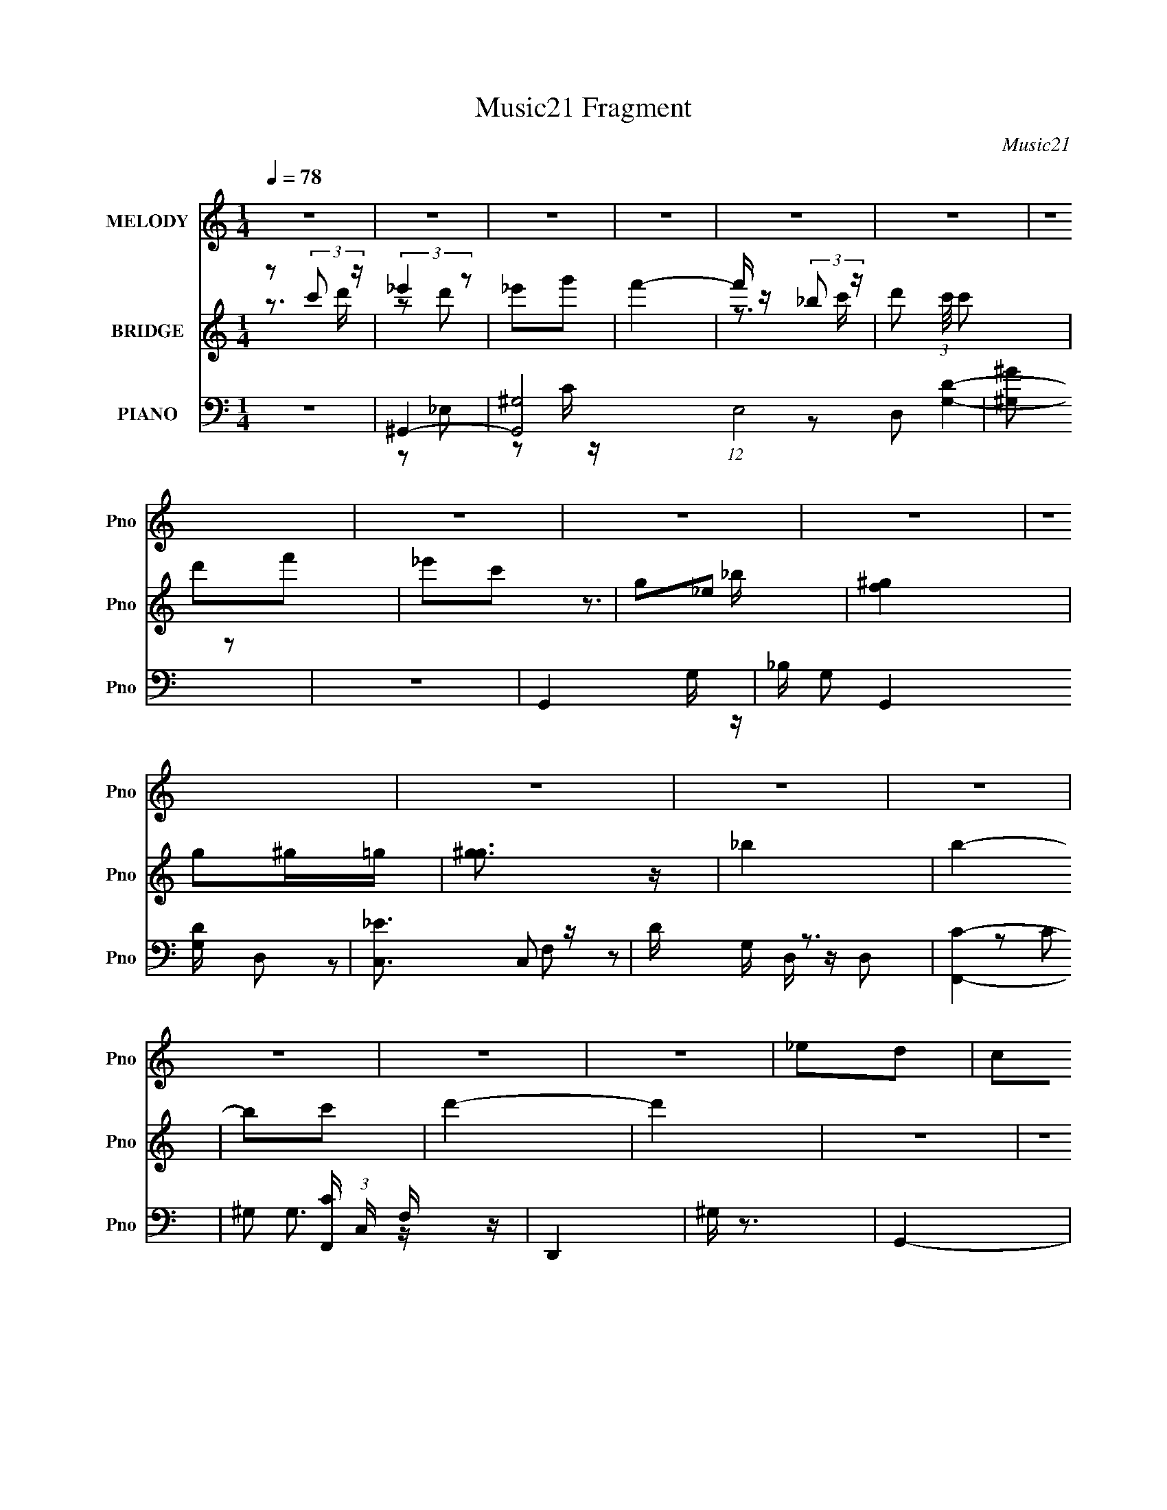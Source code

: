 X:1
T:Music21 Fragment
C:Music21
%%score 1 ( 2 3 ) ( 4 5 6 7 )
L:1/16
Q:1/4=78
M:1/4
I:linebreak $
K:none
V:1 treble nm="MELODY" snm="Pno"
V:2 treble nm="BRIDGE" snm="Pno"
V:3 treble 
L:1/4
V:4 bass nm="PIANO" snm="Pno"
V:5 bass 
L:1/8
V:6 bass 
L:1/8
V:7 bass 
L:1/4
V:1
 z4 | z4 | z4 | z4 | z4 | z4 | z4 | z4 | z4 | z4 | z4 | z4 | z4 | z4 | z4 | z4 | z4 | _e2d2 | %18
 c2d2 | _e3 z | g3 z | d4- | d4- | d2 z2 | z4 | _e2d2 | c2_B2 | c4 | _e4- | G4- e | G4- | G3 z | %32
 z4 | ^G2=G2 | ^G z g2 | f4- | f2 z2 | _B2c z | d2f2 | _e4- | e2 z2 | ^G z _B2 | c2_e2 | f3 z | %44
 g4 | d4- | d4- | d4 | z4 | _e2d2 | c2d2 | _e3 z | g3 z | d4- | d4- | d2 z2 | z4 | _e2d2 | c2_B2 | %59
 c4 | _e4- | G4- e | G4- | G3 z | z4 | ^G2=G2 | ^G z g2 | f4- | f2 z2 | _B2c z | d2f2 | _e4- | %72
 e2 z2 | ^G z _B2 | c2_e2 | f3 z | _e2f z | g4- | g4- | g z3 | _e2f2 | g2c' z | c' z g2 | f3 z | %84
 d z _e2 | f z _b z | _b z c'2 | g4 | _e2d2 | c4 | g4 | f3 z | _e2f2 | g2^g2 | g2f2 | g3 z | %96
 _e2f2 | g2c' z | c' z g2 | f3 z | d z _e2 | f z _b z | _b z c'2 | g4 | _e2d2 | c4 | g4 | f3 z | %108
 _e2f2 | g2f2 | _e2d2- | d2c2- | c4 | z4 | z4 | z4 | z4 | z4 | z4 | z4 | z4 | z4 | z4 | z4 | z4 | %125
 z4 | z4 | z4 | z4 | z4 | z4 | z4 | z4 | z4 | z4 | z4 | z4 | z4 | z4 | z4 | z4 | z4 | z4 | z4 | %144
 z4 | _e2d2 | c2d2 | _e3 z | g3 z | d4- | d4- | d2 z2 | z4 | _e2d2 | c2_B2 | c4 | _e4- | G4- e | %158
 G4- | G3 z | z4 | ^G2=G2 | ^G z g2 | f4- | f2 z2 | _B2c z | d2f2 | _e4- | e2 z2 | ^G z _B2 | %170
 c2_e2 | f3 z | g4 | d4- | d4- | d4 | z4 | _e2d2 | c2d2 | _e3 z | g3 z | d4- | d4- | d2 z2 | z4 | %185
 _e2d2 | c2_B2 | c4 | _e4- | G4- e | G4- | G3 z | z4 | ^G2=G2 | ^G z g2 | f4- | f2 z2 | _B2c z | %198
 d2f2 | _e4- | e2 z2 | ^G z _B2 | c2_e2 | f3 z | _e2f z | g4- | g4- | g z3 | _e2f2 | g2c' z | %210
 c' z g2 | f3 z | d z _e2 | f z _b z | _b z c'2 | g4 | _e2d2 | c4 | g4 | f3 z | _e2f2 | g2^g2 | %222
 g2f2 | g3 z | _e2f2 | g2c' z | c' z g2 | f3 z | d z _e2 | f z _b z | _b z c'2 | g4 | _e2d2 | c4 | %234
 g4 | f3 z | _e2f2 | g2f2 | _e2d2- | d2c2- | c4 | z4 | z4 | z4 | z4 | z4 | z4 | z4 | _e2f2 | %249
 g2c' z | c' z g2 | f3 z | d z _e2 | f z _b z | _b z c'2 | g4 | _e2d2 | c4 | g4 | f3 z | _e2f2 | %261
 g2^g2 | g2f2 | g3 z | _e2f2 | g2c' z | c' z g2 | f3 z | d z _e2 | f z _b z | _b z c'2 | g4 | %272
 _e2d2 | c4 | g4 | f3 z | _e2f2 | g2f2 | _e2d2- | d2c2- | c4 |] %281
V:2
 z2 (3:2:2c'2 z | (3:2:2_e'4 z2 | _e'2g'2 | f'4- | f' z (3:2:2_b2 z | d'2 (3:2:1c'/ c'2 | d'2f'2 | %7
 _e'2c'2 | g2_e2 | [f^g]4 | g2^g=g | [^gg]3 z | _b4 | b4- | b2c'2 | d'4- | d'4 | z4 | z4 | z4 | %20
 z4 | z4 | z4 | z4 | z4 | z4 | z4 | z4 | z4 | z4 | z4 | z4 | z4 | z4 | z4 | z4 | z4 | z4 | z4 | %39
 z4 | z4 | z4 | z4 | z4 | z4 | g2c'2- | c'3 b a | b4- | b3 (3:2:2c2 z | _e4- | e4 | z4 | g4 | d4- | %54
 d3 _b2 | f4- | f3 c _B- | c4- (3:2:1B/ | c4- | c4- | c z3 | z4 | _e2f2 | _B4- | B2(3:2:2^G2 z | %65
 c4- (3:2:1B/ | c z c2 | d4 | (3z2 _e2 z/ c- | _B2 (3:2:1c/ c2 | d2_B2 | _e3 z | d2FG | ^G4- | G4 | %75
 z4 | z4 | G4- | (3G2F2 z/ c- | B2 (3:2:1c/ c2 | (3:2:2d4 z2 | [c_e]4- | [ce]4 | d4- | d3 z | %85
 [_Bd]4 | f2d2 | [G_B]4- | [GB]4 | [^Gc]4- | [Gc]3 z | [F^G]4- | [FG]4 | G4 | c4 | B2B2 | c2d2 | %97
 [c_e]4- | [ce]3 z | [_Bd]4- | [Bd]3 z | d4 | _B2G2 | (3:2:2_e4 z2 | c4 | [^Gc]4- | [Gc]3 z | %107
 [Fc]4- | [Fc]3 z | [GB]4- | [GB]3 z | [Gc]4- | [Gc]4 | [_eg]4- | [eg]3 z | [df]4- | [df]2 z F- | %117
 [_Bf]4 F3 | _b z f2 | _e4- | e2(3:2:2_e2 z | c4- | c z c_B | A2^F2 | A2c z | c4- | [dg] c2 d c | %127
 B4 | (3f2g2 z/ _b | [cc']4 | [_e_e']4 | [dd']4 | [cc']2[^G^g]2 | [_B_b]4- | [Bb]2[_B_b] z | %135
 [_B_b]2[^G^g]2 | [Gg]2[_E_e]2 | [Ff]4 | [Gg]4 | [^G^g]4 | [_B_b]4 | [Bb]4- | [Bb]2[cc']2 | %143
 [dd']4- | [dd']4 | z4 | z4 | z4 | z4 | z4 | z4 | z4 | z4 | z4 | z4 | z4 | z4 | z4 | z4 | z4 | z4 | %161
 z4 | z4 | z4 | z4 | z4 | z4 | z4 | z4 | z4 | z4 | z4 | z4 | g2c'2- | c'3 b a | b4- | %176
 b3 (3:2:2c2 z | _e4- | e4 | z4 | g4 | d4- | d3 _b2 | f4- | f3 c _B- | c4- (3:2:1B/ | c4- | c4- | %188
 c z3 | z4 | _e2f2 | _B4- | B2(3:2:2^G2 z | c4- (3:2:1B/ | c z c2 | d4 | (3z2 _e2 z/ c- | %197
 _B2 (3:2:1c/ c2 | d2_B2 | _e3 z | d2FG | ^G4- | G4 | z4 | z4 | G4- | (3G2F2 z/ c- | %207
 B2 (3:2:1c/ c2 | (3:2:2d4 z2 | [c_e]4- | [ce]4 | d4- | d3 z | [_Bd]4 | f2d2 | [G_B]4- | [GB]4 | %217
 [^Gc]4- | [Gc]3 z | [F^G]4- | [FG]4 | G4 | c4 | B2B2 | c2d2 | [c_e]4- | [ce]3 z | [_Bd]4- | %228
 [Bd]3 z | d4 | _B2G2 | (3:2:2_e4 z2 | c4 | [^Gc]4- | [Gc]3 z | [Fc]4- | [Fc]3 z | [GB]4- | %238
 [GB]3 z | [Gc]4- | [Gc]4 [Cc]2 | [_E_e]4- | [Ee]2[_E_e]2 | [Ff]4- | [Ff]2[Gg]2 | [^G^g]4 | %246
 [_B_b]2[cc']2 | [Bb]2[cc']2 | [dd']2[Gg]2 | [c_e]4- | [ce]4 | d4- | d3 z | [_Bd]4 | f2d2 | %255
 [G_B]4- | [GB]4 | [^Gc]4- | [Gc]3 z | [F^G]4- | [FG]4 | G4 | c4 | B2B2 | c2d2 | [c_e]4- | %266
 [ce]3 z | [_Bd]4- | [Bd]3 z | d4 | _B2G2 | (3:2:2_e4 z2 | c4 | [^Gc]4- | [Gc]3 z | [Fc]4- | %276
 [Fc]3 z | [GB]4- | [GB]3 z | [Gc]4- | (3:2:1C2 [Gc]4 _E _B | c4 | (3z2 C2 z/ _e | d4- | %284
 (3:2:1d2_B (3:2:1z _E | c4 | z4 | z d3- | d4- | d2 (3:2:1[Gc]4- | [Gc]4- | [Gc]4- | [Gc]4- | %293
 (6:5:2[Gc]4 z |] %294
V:3
 z3/4 d'/4 | z/ d'/ | x | x | z3/4 c'/4- | x13/12 | x | x | z3/4 _b/4 | x | x | x | x | x | x | x | %16
 x | x | x | x | x | x | x | x | x | x | x | x | x | x | x | x | x | x | x | x | x | x | x | x | %40
 x | x | x | x | x | x | x5/4 | x | z3/4 d/4 x/4 | x | x | x | x | x | x5/4 | x | x5/4 | x13/12 | %58
 x | x | x | x | x | x | z3/4 _B/4- | x13/12 | x | x | z/ d/4 z/4 | x13/12 | x | x | x | x | x | %75
 x | x | x | z/ G/4 z/4 | x13/12 | z/ G/ | x | x | x | x | x | x | x | x | x | x | x | x | x | x | %95
 x | x | x | x | x | x | x | x | z/ d/ | x | x | x | x | x | x | x | x | x | x | x | x | x | x7/4 | %118
 x | x | z3/4 d/4 | x | x | x | x | [dg]/4 z3/4 | x5/4 | [dg]/4 z3/4 | z/ (3:2:2^g/ z/4 | x | x | %131
 x | x | x | x | x | x | x | x | x | x | x | x | x | x | x | x | x | x | x | x | x | x | x | x | %155
 x | x | x | x | x | x | x | x | x | x | x | x | x | x | x | x | x | x | x | x5/4 | x | %176
 z3/4 d/4 x/4 | x | x | x | x | x | x5/4 | x | x5/4 | x13/12 | x | x | x | x | x | x | z3/4 _B/4- | %193
 x13/12 | x | x | z/ d/4 z/4 | x13/12 | x | x | x | x | x | x | x | x | z/ G/4 z/4 | x13/12 | %208
 z/ G/ | x | x | x | x | x | x | x | x | x | x | x | x | x | x | x | x | x | x | x | x | x | x | %231
 z/ d/ | x | x | x | x | x | x | x | x | x3/2 | x | x | x | x | x | x | x | x | x | x | x | x | x | %254
 x | x | x | x | x | x | x | x | x | x | x | x | x | x | x | x | x | z/ d/ | x | x | x | x | x | %277
 x | x | x | z/ G/4 z/4 x5/6 | x | z/ F/4 z/4 | x | z/ _B/4 z/4 | x | x | x | x | x7/6 | x | x | %292
 x | x |] %294
V:4
 z4 | ^G,,4- | [G,,^G,]8 (12:11:1E,8 | [^G,^G]2 z2 | z4 | G,,4- | _B, G,,4 [G,D] D,2 | [C,_E]3 z | %8
 D G, z3 | [F,,C]4- | ^G,2 [F,,C] (3:2:1C, F, z | D,,4 | ^G, z3 | G,,4- | D2 G,,4- G | %15
 [Gd]3 G,,4- | [G,,g]4 | C,4- | [C,C]8 (3:2:1G, | G4 (6:5:1G,4 | z4 | _B,,4- | %22
 [B,,_B,-]3 [_B,-F,] | F4- B,4 | F z3 | ^G,,4- | ^G,2 G,,4- E,4- C2- | %27
 _E2 (3:2:1G,,4 E,3 (3:2:1C z | z4 | _E,,4- | [E,,G,]8 B,,8 | (3:2:2_E4 z2 | _B, z3 | F,,4- | %34
 [C,^G,] (3:2:1[^G,F,,-]5/2 F,,19/3- F,,2 | [C,C-]6 | F C z3 | G,,4- | %38
 [G,,G,G,-]3 [G,-D,] (6:5:1D,14/5 | (3:2:1[G,C,C] [C,C]10/3 | _E (3:2:1G, z D2 | ^G,,4- | %42
 ^G,2 G,,4- E,4- C2 | G,,4- E,4- ^G, | [^G,C] G,, E, z3 | G,,4- | D2 G,,3 D,3 C2 | G,,4- | %48
 [G,,G]3 D,3 | C,4- | C2 C,4- G,2- | [CG]2 C,4- (3:2:1G, G,2- | [C_E] C, (3:2:1G, z3 | G,,4- | %54
 _B,2 G,,4- D,2- | [G,D]2 G,,4- (3:2:1D, D,2- | [G,_B,] G,, (3:2:1D, z G,, z | ^G,,4- | %58
 [G,,^G,-] [^G,-E,]3 | [G,^G,,-] [^G,,-C]3 | [^G,C] G,, (3:2:1E, z3 | _E,,4- | %62
 _B,2 E,,4- B,,4- G,2- | [E,,_E]4 B,,4 (3:2:1G, | [G,_B,] z3 | ^G,,4- | C2 G,,4- (3:2:1E, _E,2- | %67
 (3:2:1[E,^G,_E] (3:2:1[^G,_EG,,-]3 G,,2- G,, | [^G,C] (3:2:1E, z3 | G,,4- | %70
 [G,,_B,D]2 (3:2:1[_B,DD,] D,/3 x | (3:2:1[G,C,] C,10/3 | [C_E] (3:2:1G, z D2 | F,,4- | %74
 [F,^G,] (3:2:1F,,4 C, (3:2:1z2 | F,,4- | [CF]2 F,, (3:2:1C, z2 | G,,4- | %78
 [G,,CD,]3[D,G,]/3 (3:2:1D, | G,,4- | [G,,D,DG,G,]4 | C,4- | (3:2:1[C,C_E]2 [C_E]2/3(3:2:2C2 z | %83
 _B,,4- | [_B,D]2 B,, (3:2:1F, z2 | _B,,4- | (3:2:1[B,,F]2 [FF,]2/3_B, z | _E,,4 | %88
 _B,2(3:2:2G,2 z | ^G,,4 | [E_E,] (3:2:1_E,/C (3:2:1z _E | F,,4- | %92
 [F,,C,]2 (3:2:1[F,^G,][^G,G,]/3 G,2/3 x/3 | G,,4 | (3:2:1[G,CG,,]/ (3G,,3/2G,2 z/ G, | G,,4- | %96
 [G,,D,G,]3 (3:2:1[DG,]/ G,2/3 | C,4- | (3:2:1[C,G,]2C (3:2:1z C | _B,,4- | B,, B,2 D3 F, _B, | %101
 G,,4- | (3:2:2[G,,D,]2 [G,B,G,_B,]/(3:2:2[G,_B,]3/2 z/ G,- | (3:2:1[G,C,-]/ C,11/3- | %104
 (3G,2 C,2 [C_E]2 (3:2:2z/ D- (3:2:1D/ | ^G,,4 | (3:2:1[G,C_E,]/ (3_E,3/2^G,2 z/ G, | F,,4- | %108
 (3:2:1[F,,C,C]4(3:2:1[CC] C/3 x/3 | G,,4- | [G,,D,D]3(3:2:1[DG,D]/ [G,D]2/3 | G, z G,2- | %112
 C (3:2:1G, z2 [^G,C_E]- | ^G,,4- [G,CE]3 | G,,2 z [^G,_E^G] | z4 | z4 | [G,_B,G,,D]3 z | z4 | %119
 [C_E] z3 | _E z2 [F,^G,F,,C]- | [F,G,F,,C]4 | z4 | [D,^F,]2D,2 | A, D,, z3 | [G,B,] z G, z | %126
 [CG,] G,, z D, z | G,,3 z | [GB,DG,G,,D,]2G,, z | F,,4- | (3:2:1[F,,C,F,]4 [G,F,] F,/3 | %131
 _B,,2>_B,2- | (3:2:1[B,D,]/ (3D,3/2D2 z/ F, | _E,,4- | [E,,_E] (3[_EB,,]/ (1:1:1[B,,_B,]3/2 z B, | %135
 ^G,,4 | (3:2:2[E,_E]/ [_EC]3/2^G2 (3:2:1z | F,,4- | (3:2:2[F,,CF,]4 [C,F,]4 | ^G,,4- | %140
 [G,,_E] (3:2:2[_EE,]/ (1:1:1[E,^G]3/2[^GC] (3:2:1z | G,,4- | [G,,GD]3 (6:5:2[D,D]4 D/ | G,,4 | %144
 [G,B,]2 z2 | C,4- | [C,C]8 (3:2:1G, | G4 (6:5:1G,4 | z4 | _B,,4- | [B,,_B,-]3 [_B,-F,] | F4- B,4 | %152
 F z3 | ^G,,4- | ^G,2 G,,4- E,4- C2- | _E2 (3:2:1G,,4 E,3 (3:2:1C z | z4 | _E,,4- | [E,,G,]8 B,,8 | %159
 (3:2:2_E4 z2 | _B, z3 | F,,4- | [C,^G,] (3:2:1[^G,F,,-]5/2 F,,19/3- F,,2 | [C,C-]6 | F C z3 | %165
 G,,4- | [G,,G,G,-]3 [G,-D,] (6:5:1D,14/5 | (3:2:1[G,C,C] [C,C]10/3 | _E (3:2:1G, z D2 | ^G,,4- | %170
 ^G,2 G,,4- E,4- C2 | G,,4- E,4- ^G, | [^G,C] G,, E, z3 | G,,4- | D2 G,,3 D,3 C2 | G,,4- | %176
 [G,,G]3 D,3 | C,4- | C2 C,4- G,2- | [CG]2 C,4- (3:2:1G, G,2- | [C_E] C, (3:2:1G, z3 | G,,4- | %182
 _B,2 G,,4- D,2- | [G,D]2 G,,4- (3:2:1D, D,2- | [G,_B,] G,, (3:2:1D, z G,, z | ^G,,4- | %186
 [G,,^G,-] [^G,-E,]3 | [G,^G,,-] [^G,,-C]3 | [^G,C] G,, (3:2:1E, z3 | _E,,4- | %190
 _B,2 E,,4- B,,4- G,2- | [E,,_E]4 B,,4 (3:2:1G, | [G,_B,] z3 | ^G,,4- | C2 G,,4- (3:2:1E, _E,2- | %195
 (3:2:1[E,^G,_E] (3:2:1[^G,_EG,,-]3 G,,2- G,, | [^G,C] (3:2:1E, z3 | G,,4- | %198
 [G,,_B,D]2 (3:2:1[_B,DD,] D,/3 x | (3:2:1[G,C,] C,10/3 | [C_E] (3:2:1G, z D2 | F,,4- | %202
 [F,^G,] (3:2:1F,,4 C, (3:2:1z2 | F,,4- | [CF]2 F,, (3:2:1C, z2 | G,,4- | %206
 [G,,CD,]3[D,G,]/3 (3:2:1D, | G,,4- | [G,,D,DG,G,]4 | C,4- | (3:2:1[C,C_E]2 [C_E]2/3(3:2:2C2 z | %211
 _B,,4- | [_B,D]2 B,, (3:2:1F, z2 | _B,,4- | (3:2:1[B,,F]2 [FF,]2/3_B, z | _E,,4 | %216
 _B,2(3:2:2G,2 z | ^G,,4 | [E_E,] (3:2:1_E,/C (3:2:1z _E | F,,4- | %220
 [F,,C,]2 (3:2:1[F,^G,][^G,G,]/3 G,2/3 x/3 | G,,4 | (3:2:1[G,CG,,]/ (3G,,3/2G,2 z/ G, | G,,4- | %224
 [G,,D,G,]3 (3:2:1[DG,]/ G,2/3 | C,4- | (3:2:1[C,G,]2C (3:2:1z C | _B,,4- | B,, B,2 D3 F, _B, | %229
 G,,4- | (3:2:2[G,,D,]2 [G,B,G,_B,]/(3:2:2[G,_B,]3/2 z/ G,- | (3:2:1[G,C,-]/ C,11/3- | %232
 (3G,2 C,2 [C_E]2 (3:2:2z/ D- (3:2:1D/ | ^G,,4 | (3:2:1[G,C_E,]/ (3_E,3/2^G,2 z/ G, | F,,4- | %236
 (3:2:1[F,,C,C]4(3:2:1[CC] C/3 x/3 | G,,4- | [G,,D,D]3(3:2:1[DG,D]/ [G,D]2/3 | (3G,2G,2 z/ D- | %240
 (3:2:1[DC,]/ [C,C,,]8/3 C,,/3 x2/3 | ^G,,4- | [G,,_E^G]2(3[^GE,] (4:3:2[E,C]20/7 C/ | G,,4- | %244
 (3:2:2[G,,G,_B,]2 [D,D,]/D,2/3 (6:5:1z2 | ^G,,4 | (3:2:1_E,2[^G,C_E] (3:2:1z G, | %247
 G,,2[G,,D,G,B,] z | [G,,D,D]4 | C,4- | (3:2:1[C,C_E]2 [C_E]2/3(3:2:2C2 z | _B,,4- | %252
 [_B,D]2 B,, (3:2:1F, z2 | _B,,4- | (3:2:1[B,,F]2 [FF,]2/3_B, z | _E,,4 | _B,2(3:2:2G,2 z | ^G,,4 | %258
 [E_E,] (3:2:1_E,/C (3:2:1z _E | F,,4- | [F,,C,]2 (3:2:1[F,^G,][^G,G,]/3 G,2/3 x/3 | G,,4 | %262
 (3:2:1[G,CG,,]/ (3G,,3/2G,2 z/ G, | G,,4- | [G,,D,G,]3 (3:2:1[DG,]/ G,2/3 | C,4- | %266
 (3:2:1[C,G,]2C (3:2:1z C | _B,,4- | B,, B,2 D3 F, _B, | G,,4- | %270
 (3:2:2[G,,D,]2 [G,B,G,_B,]/(3:2:2[G,_B,]3/2 z/ G,- | (3:2:1[G,C,-]/ C,11/3- | %272
 (3G,2 C,2 [C_E]2 (3:2:2z/ D- (3:2:1D/ | ^G,,4 | (3:2:1[G,C_E,]/ (3_E,3/2^G,2 z/ G, | F,,4- | %276
 (3:2:1[F,,C,C]4(3:2:1[CC] C/3 x/3 | G,,4- | [G,,D,D]3(3:2:1[DG,D]/ [G,D]2/3 | (3G,2G,2 z/ D- | %280
 (3:2:1[DC,]/ [C,C,,]8/3 C,,/3 x2/3 | F,,4- | [F,,F^G,]3(3[^G,C,]/ (2:2:2C,18/5 C/ | G,,4- | %284
 [G,,GD]2(3[DD,] (4:3:2[D,G,]20/7 G,/ | ^G,,4- | [G,,_E^G]2 (3:2:1[^GE,G,C]3 | z _B,,3- | %288
 B,,4 F,4 B, D [_B,DF] | z4 | C,,2[D,E,][C,G,] | z [CD]EC- | G4- C4- | %293
 (3:2:1g2 G4- C4- (3:2:2c'2 d'2 | e' G4- C4- g' | G C z3 |] %296
V:5
 x2 | z _E,- | z C/ z/ x17/3 | x2 | x2 | [G,D]2- | x4 | G,/ z/ G,- | x5/2 | z C,- | x17/6 | %11
 D,/ z/ D, | x2 | G,3/2 z/ | x7/2 | x7/2 | z G | _E2 | z G,- x7/3 | x11/3 | x2 | D2 | z F,/ z/ | %23
 x4 | x2 | C2 | x6 | x14/3 | x2 | _B,2 | z _B, x6 | z G, | x2 | (3:2:2F,2 z | z C,- x7/2 | z F, x | %36
 x5/2 | z D,- | _B, z x7/6 | z G,- | x7/3 | C2 | x6 | x9/2 | x3 | [G,C]3/2 z/ | x5 | %47
 (3:2:2[G,B,]2 z | z G, x | [C_E]3/2 z/ | x4 | x13/3 | x17/6 | [G,D]3/2 z/ | x4 | x13/3 | x17/6 | %57
 C3/2 z/ | C2- | z _E,- | x17/6 | [G,_B,]3/2 z/ | x6 | z G,/ z/ x7/3 | x2 | [^G,_E]3/2 z/ | x13/3 | %67
 z _E,- x5/6 | x7/3 | [G,_B,]3/2 z/ | z G,- | (3:2:2C2 z | x7/3 | CC,- | x3 | [F,^G,C]/ z/ C,- | %76
 x17/6 | (3:2:2[G,C]2 z/4 G,/- | z G,/C/ | (3:2:2[G,B,] D,2 | (3:2:2z G2 | (3:2:2[CG]2 z | %82
 (3:2:1z G,/ (3:2:1z/ _E/ | DF,- | x17/6 | (3:2:2[_B,D]2 z/4 B,/ | (3:2:1z F,/ (6:5:1z | %87
 [G,_B,_E]_B,, | (3:2:1_E_B,,/ (3:2:1z/ _B,/ | (3:2:2z _E,2 | z (3:2:2^G, z/ | (3:2:2z C,2 | %92
 (3:2:1z F,/ (6:5:1z | G,/ z/ G,/[G,C]/- | z C/ z/ | (3:2:1[G,B,]D, (3:2:1z/ | (3:2:2z [DG]2 | %97
 [CG]C/_E/ | z _E/ z/ | (3:2:2D F,2 | x4 | (3:2:2z D,2 | (3:2:1z D (3:2:1z/ | %103
 (3:2:1[G,_E]G, (3:2:1z/ | x8/3 | (3:2:2C _E,2 | (3:2:2z C2 | (3:2:1z C, (3:2:1z/ | %108
 (3:2:1z F,/ (3:2:1z/ F,/ | (3:2:1z D, (3:2:1z/ | (3:2:1z G,/ (3:2:1z/ G,/ | (3:2:2[CC,,]2 z | %112
 x7/3 | x7/2 | x2 | x2 | x2 | x2 | x2 | G,2 | x2 | x2 | x2 | D,,2- | x5/2 | G,,2- | x5/2 | %127
 [B,G,]D/ z/ | x2 | [F,C]>^G,- | z ^G,/ z/ | _B,(3:2:2F, z/ | z (3:2:2_B, z/ | (3:2:2z _B,,2- | %134
 z (3:2:2G, z/ | (3:2:2z _E,2- | z (3:2:2^G, z/ | (3:2:2z C,2- | z (3:2:2^G, z/ x2/3 | %139
 (3:2:2z _E,2- | z (3:2:2^G, z/ | (3:2:2z D,2- | z (3:2:2G, z/ x4/3 | [G,B,]2- | x2 | _E2 | %146
 z G,- x7/3 | x11/3 | x2 | D2 | z F,/ z/ | x4 | x2 | C2 | x6 | x14/3 | x2 | _B,2 | z _B, x6 | %159
 z G, | x2 | (3:2:2F,2 z | z C,- x7/2 | z F, x | x5/2 | z D,- | _B, z x7/6 | z G,- | x7/3 | C2 | %170
 x6 | x9/2 | x3 | [G,C]3/2 z/ | x5 | (3:2:2[G,B,]2 z | z G, x | [C_E]3/2 z/ | x4 | x13/3 | x17/6 | %181
 [G,D]3/2 z/ | x4 | x13/3 | x17/6 | C3/2 z/ | C2- | z _E,- | x17/6 | [G,_B,]3/2 z/ | x6 | %191
 z G,/ z/ x7/3 | x2 | [^G,_E]3/2 z/ | x13/3 | z _E,- x5/6 | x7/3 | [G,_B,]3/2 z/ | z G,- | %199
 (3:2:2C2 z | x7/3 | CC,- | x3 | [F,^G,C]/ z/ C,- | x17/6 | (3:2:2[G,C]2 z/4 G,/- | z G,/C/ | %207
 (3:2:2[G,B,] D,2 | (3:2:2z G2 | (3:2:2[CG]2 z | (3:2:1z G,/ (3:2:1z/ _E/ | DF,- | x17/6 | %213
 (3:2:2[_B,D]2 z/4 B,/ | (3:2:1z F,/ (6:5:1z | [G,_B,_E]_B,, | (3:2:1_E_B,,/ (3:2:1z/ _B,/ | %217
 (3:2:2z _E,2 | z (3:2:2^G, z/ | (3:2:2z C,2 | (3:2:1z F,/ (6:5:1z | G,/ z/ G,/[G,C]/- | z C/ z/ | %223
 (3:2:1[G,B,]D, (3:2:1z/ | (3:2:2z [DG]2 | [CG]C/_E/ | z _E/ z/ | (3:2:2D F,2 | x4 | (3:2:2z D,2 | %230
 (3:2:1z D (3:2:1z/ | (3:2:1[G,_E]G, (3:2:1z/ | x8/3 | (3:2:2C _E,2 | (3:2:2z C2 | %235
 (3:2:1z C, (3:2:1z/ | (3:2:1z F,/ (3:2:1z/ F,/ | (3:2:1z D, (3:2:1z/ | (3:2:1z G,/ (3:2:1z/ G,/ | %239
 [C_E](3:2:2C z/ | _E[Gc] | [^G,_E]G, | z (3:2:2^G, z/ x/3 | (3:2:2z D,2- | DG,/ z/ | %245
 (3:2:2[^G,C_E] _E,2 | (3:2:1z ^G (3:2:1z/ | x2 | [G,B,]/ z/ G,/ z/ | (3:2:2[CG]2 z | %250
 (3:2:1z G,/ (3:2:1z/ _E/ | DF,- | x17/6 | (3:2:2[_B,D]2 z/4 B,/ | (3:2:1z F,/ (6:5:1z | %255
 [G,_B,_E]_B,, | (3:2:1_E_B,,/ (3:2:1z/ _B,/ | (3:2:2z _E,2 | z (3:2:2^G, z/ | (3:2:2z C,2 | %260
 (3:2:1z F,/ (6:5:1z | G,/ z/ G,/[G,C]/- | z C/ z/ | (3:2:1[G,B,]D, (3:2:1z/ | (3:2:2z [DG]2 | %265
 [CG]C/_E/ | z _E/ z/ | (3:2:2D F,2 | x4 | (3:2:2z D,2 | (3:2:1z D (3:2:1z/ | %271
 (3:2:1[G,_E]G, (3:2:1z/ | x8/3 | (3:2:2C _E,2 | (3:2:2z C2 | (3:2:1z C, (3:2:1z/ | %276
 (3:2:1z F,/ (3:2:1z/ F,/ | (3:2:1z D, (3:2:1z/ | (3:2:1z G,/ (3:2:1z/ G,/ | [C_E](3:2:2C z/ | %280
 _E[Gc] | (3:2:2z C,2- | (3z C z/4 F,/ x4/3 | (3:2:2z D,2- | z (3:2:2_B, z/ x/3 | %285
 (3:2:2z [_E,^G,]2- | (3:2:2z2 [^G,C] | z F,- | x11/2 | x2 | z/ [G,,C,]/ z | x2 | z/ c/d/e/ x2 | %293
 x6 | x5 | x5/2 |] %296
V:6
 x2 | x2 | x23/3 | x2 | x2 | z D,- | x4 | x2 | x5/2 | x2 | x17/6 | F, z | x2 | z C | x7/2 | x7/2 | %16
 x2 | z G,- | x13/3 | x11/3 | x2 | z F,- | x2 | x4 | x2 | z _E,- | x6 | x14/3 | x2 | z _B,,- | x8 | %31
 x2 | x2 | C2 | x11/2 | x3 | x5/2 | x2 | x19/6 | x2 | x7/3 | z _E,- | x6 | x9/2 | x3 | z D,- | x5 | %47
 z D,- | x3 | z G, | x4 | x13/3 | x17/6 | z D, | x4 | x13/3 | x17/6 | z _E,- | z _E, | x2 | x17/6 | %61
 z _B,,- | x6 | x13/3 | x2 | z _E,- | x13/3 | x17/6 | x7/3 | z D,- | x2 | z G,- | x7/3 | x2 | x3 | %75
 x2 | x17/6 | z D,- | x2 | z G, | z (3:2:2D, z/ | z G, | x2 | x2 | x17/6 | z F,- | x2 | x2 | x2 | %89
 z (3:2:2^G, z/ | x2 | z F,- | x2 | C z | x2 | z G,/D/- | z (3:2:2D, z/ | (3:2:1z G, (3:2:1z/ | %98
 x2 | z _B,/B,/- | x4 | z G,/[G,_B,]/- | z G,,/ z/ | z C/[C_E]/ | x8/3 | z ^G,/[G,C]/- | x2 | %107
 z (3:2:2F, z/ | x2 | z G,/[G,D]/- | x2 | _E2 | x7/3 | x7/2 | x2 | x2 | x2 | x2 | x2 | G z | x2 | %121
 x2 | x2 | x2 | x5/2 | x2 | x5/2 | x2 | x2 | z (3:2:2C, z/ | x2 | (3:2:2z D,2 | x2 | z G, | x2 | %135
 z ^G, | z3/2 C/ | z ^G,/F,/ | x8/3 | z ^G, | z3/2 C/ | z (3:2:2G, z/ | x10/3 | x2 | x2 | z G,- | %146
 x13/3 | x11/3 | x2 | z F,- | x2 | x4 | x2 | z _E,- | x6 | x14/3 | x2 | z _B,,- | x8 | x2 | x2 | %161
 C2 | x11/2 | x3 | x5/2 | x2 | x19/6 | x2 | x7/3 | z _E,- | x6 | x9/2 | x3 | z D,- | x5 | z D,- | %176
 x3 | z G, | x4 | x13/3 | x17/6 | z D, | x4 | x13/3 | x17/6 | z _E,- | z _E, | x2 | x17/6 | %189
 z _B,,- | x6 | x13/3 | x2 | z _E,- | x13/3 | x17/6 | x7/3 | z D,- | x2 | z G,- | x7/3 | x2 | x3 | %203
 x2 | x17/6 | z D,- | x2 | z G, | z (3:2:2D, z/ | z G, | x2 | x2 | x17/6 | z F,- | x2 | x2 | x2 | %217
 z (3:2:2^G, z/ | x2 | z F,- | x2 | C z | x2 | z G,/D/- | z (3:2:2D, z/ | (3:2:1z G, (3:2:1z/ | %226
 x2 | z _B,/B,/- | x4 | z G,/[G,_B,]/- | z G,,/ z/ | z C/[C_E]/ | x8/3 | z ^G,/[G,C]/- | x2 | %235
 z (3:2:2F, z/ | x2 | z G,/[G,D]/- | x2 | C,,2- | x2 | (3:2:2z _E,2- | x7/3 | z (3:2:2G, z/ | x2 | %245
 z (3:2:2^G, z/ | z ^G,,/ z/ | x2 | z B, | z G, | x2 | x2 | x17/6 | z F,- | x2 | x2 | x2 | %257
 z (3:2:2^G, z/ | x2 | z F,- | x2 | C z | x2 | z G,/D/- | z (3:2:2D, z/ | (3:2:1z G, (3:2:1z/ | %266
 x2 | z _B,/B,/- | x4 | z G,/[G,_B,]/- | z G,,/ z/ | z C/[C_E]/ | x8/3 | z ^G,/[G,C]/- | x2 | %275
 z (3:2:2F, z/ | x2 | z G,/[G,D]/- | x2 | C,,2- | x2 | z F, | x10/3 | z (3:2:2_B, z/ | x7/3 | %285
 z3/2 C/- | x2 | z3/2 _B,/- | x11/2 | x2 | x2 | x2 | x4 | x6 | x5 | x5/2 |] %296
V:7
 x | x | x23/6 | x | x | x | x2 | x | x5/4 | x | x17/12 | x | x | x | x7/4 | x7/4 | x | x | x13/6 | %19
 x11/6 | x | x | x | x2 | x | x | x3 | x7/3 | x | x | x4 | x | x | z/ C,/- | x11/4 | x3/2 | x5/4 | %37
 x | x19/12 | x | x7/6 | x | x3 | x9/4 | x3/2 | x | x5/2 | z/ D/ | x3/2 | x | x2 | x13/6 | x17/12 | %53
 x | x2 | x13/6 | x17/12 | x | x | x | x17/12 | x | x3 | x13/6 | x | x | x13/6 | x17/12 | x7/6 | %69
 x | x | x | x7/6 | x | x3/2 | x | x17/12 | x | x | x | x | x | x | x | x17/12 | x | x | x | x | %89
 z3/4 _E/4- | x | z3/4 ^G,/4- | x | x | x | x | x | x | x | z3/4 D/4- | x2 | x | x | x | x4/3 | x | %106
 x | z3/4 C/4- | x | x | x | x | x7/6 | x7/4 | x | x | x | x | x | x | x | x | x | x | x5/4 | x | %126
 x5/4 | x | x | x | x | x | x | z3/4 _B,/4 | x | z3/4 C/4- | x | x | x4/3 | z3/4 C/4- | x | %141
 z3/4 D/4- | x5/3 | x | x | x | x13/6 | x11/6 | x | x | x | x2 | x | x | x3 | x7/3 | x | x | x4 | %159
 x | x | z/ C,/- | x11/4 | x3/2 | x5/4 | x | x19/12 | x | x7/6 | x | x3 | x9/4 | x3/2 | x | x5/2 | %175
 z/ D/ | x3/2 | x | x2 | x13/6 | x17/12 | x | x2 | x13/6 | x17/12 | x | x | x | x17/12 | x | x3 | %191
 x13/6 | x | x | x13/6 | x17/12 | x7/6 | x | x | x | x7/6 | x | x3/2 | x | x17/12 | x | x | x | x | %209
 x | x | x | x17/12 | x | x | x | x | z3/4 _E/4- | x | z3/4 ^G,/4- | x | x | x | x | x | x | x | %227
 z3/4 D/4- | x2 | x | x | x | x4/3 | x | x | z3/4 C/4- | x | x | x | x | x | z3/4 C/4- | x7/6 | %243
 z3/4 _B,/4 | x | z3/4 [C_E]/4 | x | x | x | x | x | x | x17/12 | x | x | x | x | z3/4 _E/4- | x | %259
 z3/4 ^G,/4- | x | x | x | x | x | x | x | z3/4 D/4- | x2 | x | x | x | x4/3 | x | x | z3/4 C/4- | %276
 x | x | x | x | x | z3/4 C/4- | x5/3 | z3/4 G,/4- | x7/6 | x | x | x | x11/4 | x | x | x | x2 | %293
 x3 | x5/2 | x5/4 |] %296
